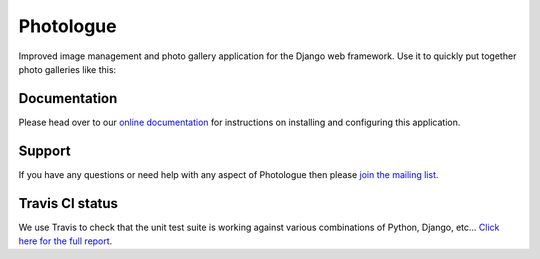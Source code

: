 Photologue
==========

Improved image management and photo gallery application for the Django web framework. Use it 
to quickly put together photo galleries like this:

.. image:: http://django-photologue.readthedocs.org/en/latest/_images/screenshot_mahoTBD.png
   :align: center


Documentation
-------------
Please head over to our `online documentation <http://django-photologue.readthedocs.org/en/latest/index.html>`_ for instructions on installing and configuring this application.

Support
-------
If you have any questions or need help with any aspect of Photologue then please `join the mailing list
<http://groups.google.com/group/django-photologue>`_.

Travis CI status
----------------
.. image:: https://secure.travis-ci.org/richardbarran/django-photologue.png?branch=master

We use Travis to check that the unit test suite is working against various combinations
of Python, Django, etc... `Click here for the full report <http://travis-ci.org/#!/jdriscoll/django-photologue>`_.
